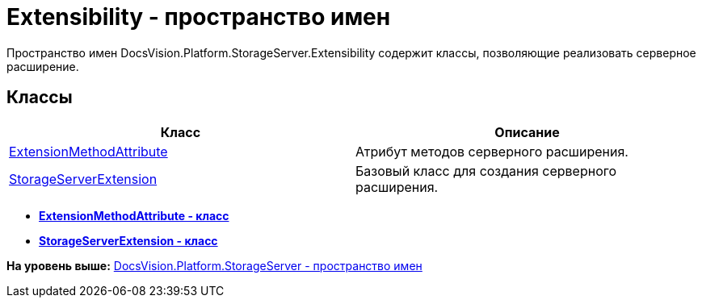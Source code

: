 = Extensibility - пространство имен

Пространство имен DocsVision.Platform.StorageServer.Extensibility содержит классы, позволяющие реализовать серверное расширение.

== Классы

[cols=",",options="header",]
|===
|Класс |Описание
|xref:ExtensionMethodAttribute_CL.adoc[ExtensionMethodAttribute] |Атрибут методов серверного расширения.
|xref:StorageServerExtension_CL.adoc[StorageServerExtension] |Базовый класс для создания серверного расширения.
|===

* *xref:../../../../../api/DocsVision/Platform/StorageServer/Extensibility/ExtensionMethodAttribute_CL.adoc[ExtensionMethodAttribute - класс]* +
* *xref:../../../../../api/DocsVision/Platform/StorageServer/Extensibility/StorageServerExtension_CL.adoc[StorageServerExtension - класс]* +

*На уровень выше:* xref:../../../../../api/DocsVision/Platform/StorageServer/StorageServer_NS.adoc[DocsVision.Platform.StorageServer - пространство имен]
